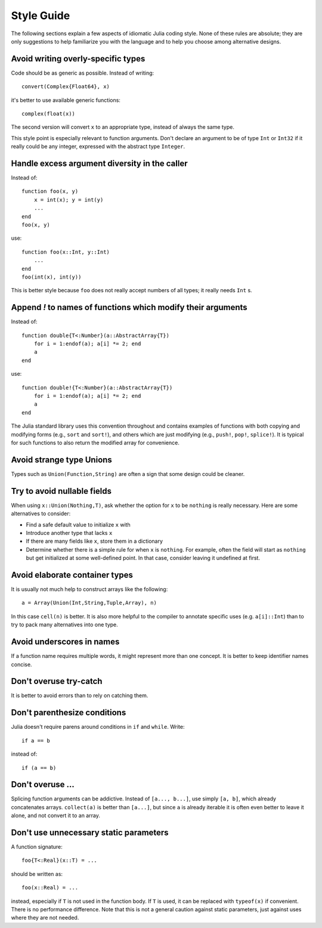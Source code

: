 .. _man-style-guide:

*************
 Style Guide
*************

The following sections explain a few aspects of idiomatic Julia coding style.
None of these rules are absolute; they are only suggestions to help familiarize
you with the language and to help you choose among alternative designs.

Avoid writing overly-specific types
-----------------------------------

Code should be as generic as possible. Instead of writing::

    convert(Complex{Float64}, x)

it's better to use available generic functions::

    complex(float(x))

The second version will convert ``x`` to an appropriate type, instead of
always the same type.

This style point is especially relevant to function arguments. Don't declare
an argument to be of type ``Int`` or ``Int32`` if it really could be
any integer, expressed with the abstract type ``Integer``.

Handle excess argument diversity in the caller
----------------------------------------------

Instead of::

    function foo(x, y)
        x = int(x); y = int(y)
        ...
    end
    foo(x, y)

use::

    function foo(x::Int, y::Int)
        ...
    end
    foo(int(x), int(y))

This is better style because ``foo`` does not really accept numbers of all
types; it really needs ``Int`` s.

Append `!` to names of functions which modify their arguments
-------------------------------------------------------------

Instead of::

    function double{T<:Number}(a::AbstractArray{T})
        for i = 1:endof(a); a[i] *= 2; end
	a
    end

use::

    function double!{T<:Number}(a::AbstractArray{T})
        for i = 1:endof(a); a[i] *= 2; end
	a
    end

The Julia standard library uses this convention throughout and
contains examples of functions with both copying and modifying forms
(e.g., ``sort`` and ``sort!``), and others which are just modifying
(e.g., ``push!``, ``pop!``, ``splice!``).  It is typical for
such functions to also return the modified array for convenience.

Avoid strange type Unions
-------------------------

Types such as ``Union(Function,String)`` are often a sign that some design
could be cleaner.

Try to avoid nullable fields
----------------------------

When using ``x::Union(Nothing,T)``, ask whether the option for ``x`` to be
``nothing`` is really necessary. Here are some alternatives to consider:

- Find a safe default value to initialize ``x`` with
- Introduce another type that lacks ``x``
- If there are many fields like ``x``, store them in a dictionary
- Determine whether there is a simple rule for when ``x`` is ``nothing``.
  For example, often the field will start as ``nothing`` but get initialized at
  some well-defined point. In that case, consider leaving it undefined at first.

Avoid elaborate container types
-------------------------------

It is usually not much help to construct arrays like the following::

    a = Array(Union(Int,String,Tuple,Array), n)

In this case ``cell(n)`` is better. It is also more helpful to the compiler
to annotate specific uses (e.g. ``a[i]::Int``) than to try to pack many
alternatives into one type.

Avoid underscores in names
--------------------------

If a function name requires multiple words, it might represent more than one
concept. It is better to keep identifier names concise.

Don't overuse try-catch
-----------------------

It is better to avoid errors than to rely on catching them.

Don't parenthesize conditions
-----------------------------

Julia doesn't require parens around conditions in ``if`` and ``while``.
Write::

    if a == b

instead of::

    if (a == b)

Don't overuse ...
-----------------

Splicing function arguments can be addictive. Instead of ``[a..., b...]``,
use simply ``[a, b]``, which already concatenates arrays.
``collect(a)`` is better than ``[a...]``, but since ``a`` is already iterable
it is often even better to leave it alone, and not convert it to an array.

Don't use unnecessary static parameters
---------------------------------------

A function signature::

    foo{T<:Real}(x::T) = ...

should be written as::

    foo(x::Real) = ...

instead, especially if ``T`` is not used in the function body.
If ``T`` is used, it can be replaced with ``typeof(x)`` if convenient.
There is no performance difference.
Note that this is not a general caution against static parameters, just
against uses where they are not needed.
